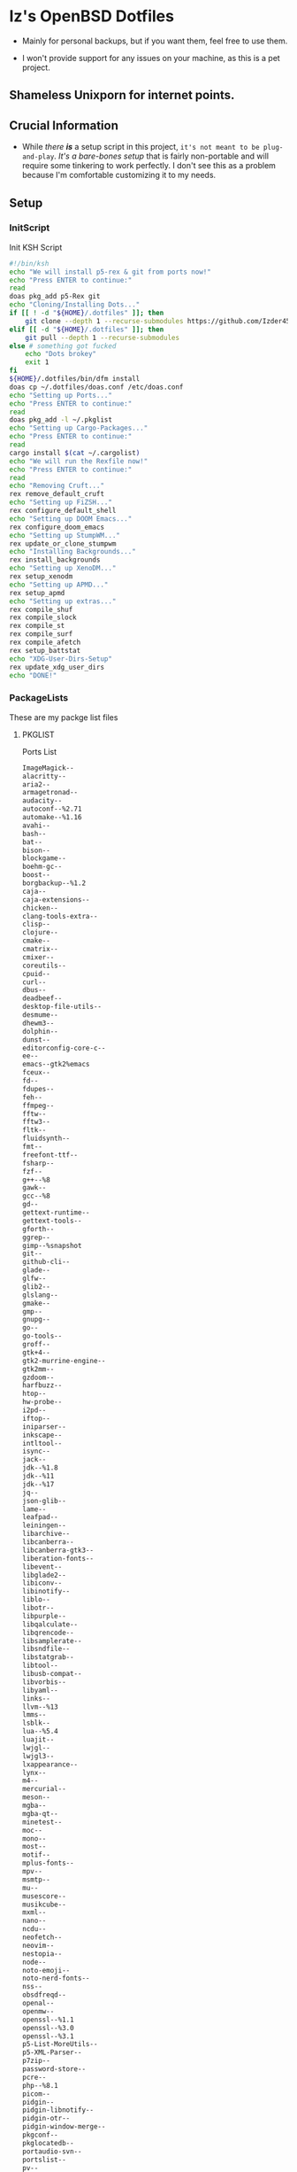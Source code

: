 * Iz's OpenBSD Dotfiles

- Mainly for personal backups, but if you want them, feel free to use them.

- I won't provide support for any issues on your machine, as this is a pet project.

** Shameless Unixporn for internet points.

#+html: <p align="center"><img width=700 src="assets/XenoDM.png" /></p>

#+html: <p align="center"><img width=700 src="assets/StumpWM.png" /></p>

#+html: <p align="center"><img width=700 src="assets/Emacs.png" /></p>

** Crucial Information

- While /there *is*/ a setup script in this project, =it's not meant to be plug-and-play=. /It's a bare-bones setup/ that is fairly non-portable and will require some tinkering to work perfectly. I don't see this as a problem because I'm comfortable customizing it to my needs.

** Setup
*** InitScript

Init KSH Script

#+BEGIN_SRC sh :tangle setup.ksh
#!/bin/ksh
echo "We will install p5-rex & git from ports now!"
echo "Press ENTER to continue:"
read
doas pkg_add p5-Rex git
echo "Cloning/Installing Dots..."
if [[ ! -d "${HOME}/.dotfiles" ]]; then
    git clone --depth 1 --recurse-submodules https://github.com/Izder456/dotfiles $HOME/.dotfiles
elif [[ -d "${HOME}/.dotfiles" ]]; then
    git pull --depth 1 --recurse-submodules
else # something got fucked
    echo "Dots brokey"
    exit 1
fi
${HOME}/.dotfiles/bin/dfm install
doas cp ~/.dotfiles/doas.conf /etc/doas.conf
echo "Setting up Ports..."
echo "Press ENTER to continue:"
read
doas pkg_add -l ~/.pkglist
echo "Setting up Cargo-Packages..."
echo "Press ENTER to continue:"
read
cargo install $(cat ~/.cargolist)
echo "We will run the Rexfile now!"
echo "Press ENTER to continue:"
read
echo "Removing Cruft..."
rex remove_default_cruft
echo "Setting up FiZSH..."
rex configure_default_shell
echo "Setting up DOOM Emacs..."
rex configure_doom_emacs
echo "Setting up StumpWM..."
rex update_or_clone_stumpwm
echo "Installing Backgrounds..."
rex install_backgrounds
echo "Setting up XenoDM..."
rex setup_xenodm
echo "Setting up APMD..."
rex setup_apmd
echo "Setting up extras..."
rex compile_shuf
rex compile_slock
rex compile_st
rex compile_surf
rex compile_afetch
rex setup_battstat
echo "XDG-User-Dirs-Setup"
rex update_xdg_user_dirs
echo "DONE!"
#+END_SRC

*** PackageLists

These are my packge list files

**** PKGLIST

Ports List

#+BEGIN_SRC txt :tangle .pkglist
ImageMagick--
alacritty--
aria2--
armagetronad--
audacity--
autoconf--%2.71
automake--%1.16
avahi--
bash--
bat--
bison--
blockgame--
boehm-gc--
boost--
borgbackup--%1.2
caja--
caja-extensions--
chicken--
clang-tools-extra--
clisp--
clojure--
cmake--
cmatrix--
cmixer--
coreutils--
cpuid--
curl--
dbus--
deadbeef--
desktop-file-utils--
desmume--
dhewm3--
dolphin--
dunst--
editorconfig-core-c--
ee--
emacs--gtk2%emacs
fceux--
fd--
fdupes--
feh--
ffmpeg--
fftw--
fftw3--
fltk--
fluidsynth--
fmt--
freefont-ttf--
fsharp--
fzf--
g++--%8
gawk--
gcc--%8
gd--
gettext-runtime--
gettext-tools--
gforth--
ggrep--
gimp--%snapshot
git--
github-cli--
glade--
glfw--
glib2--
glslang--
gmake--
gmp--
gnupg--
go--
go-tools--
groff--
gtk+4--
gtk2-murrine-engine--
gtk2mm--
gzdoom--
harfbuzz--
htop--
hw-probe--
i2pd--
iftop--
iniparser--
inkscape--
intltool--
isync--
jack--
jdk--%1.8
jdk--%11
jdk--%17
jq--
json-glib--
lame--
leafpad--
leiningen--
libarchive--
libcanberra--
libcanberra-gtk3--
liberation-fonts--
libevent--
libglade2--
libiconv--
libinotify--
liblo--
libotr--
libpurple--
libqalculate--
libqrencode--
libsamplerate--
libsndfile--
libstatgrab--
libtool--
libusb-compat--
libvorbis--
libyaml--
links--
llvm--%13
lmms--
lsblk--
lua--%5.4
luajit--
lwjgl--
lwjgl3--
lxappearance--
lynx--
m4--
mercurial--
meson--
mgba--
mgba-qt--
minetest--
moc--
mono--
most--
motif--
mplus-fonts--
mpv--
msmtp--
mu--
musescore--
musikcube--
mxml--
nano--
ncdu--
neofetch--
neovim--
nestopia--
node--
noto-emoji--
noto-nerd-fonts--
nss--
obsdfreqd--
openal--
openmw--
openssl--%1.1
openssl--%3.0
openssl--%3.1
p5-List-MoreUtils--
p5-XML-Parser--
p7zip--
password-store--
pcre--
php--%8.1
picom--
pidgin--
pidgin-libnotify--
pidgin-otr--
pidgin-window-merge--
pkgconf--
pkglocatedb--
portaudio-svn--
portslist--
pv--
py3-isort--
py3-pandas--
py3-pip--
py3-pipx--
py3-pytest-subtests--
py3-test-isort--
python--%3.11
quirks--
ripgrep--
rofi--
ruby--%3.2
rust--
sbcl--
screen--shm
screenkey--
scrot--
sdl2--
sdl2-gfx--
sdl2-image--
sdl2-net--
sdl2-pango--
sdl2-ttf--
shared-mime-info--
shellcheck--
shfmt--
snes9x--
speedtest-cli--
spleen--
ssh-copy-id--
sshfs-fuse--
stumpwm--
subversion--
supertux--
supertuxkart--
texinfo--
thunderbird--
tidy--
tor--
tree--
ungoogled-chromium--
unifont--
upower--
urlview--slang
vlc--
vulkan-headers--
vulkan-loader--
vulkan-tools--
vulkan-validation-layers--
wget--
wireguard-tools--
xarchiver--
xclip--
xdg-user-dirs--
xdg-utils--
xz--
yt-dlp--
zsh--
#+END_SRC

**** CARGOLIST

Cargo Package List

#+BEGIN_SRC txt :tangle .cargolist
cargo-update-installed du-dust eza hyperfine onefetch oxipng sd tere tokei
#+END_SRC

*** Rexfile
**** Perl-Boilerplate

Set up "subroutines" in perl, That I'll use later.

#+BEGIN_SRC perl :tangle Rexfile
use 5.36.0;
use Rex -feature => ['1.4'];

# Set PATH explicitly
$ENV{'PATH'} = '/bin:/usr/bin:/sbin:/usr/sbin:/usr/X11R6/bin:/usr/local/bin:/usr/local/sbin:$HOME/bin';

# No Magic
USERHOME = "$ENV{HOME}";
GITHUB = "https://github.com";

#+END_SRC

**** Remove-Cruft

I don't need some of these defaults

#+BEGIN_SRC perl :tangle Rexfile
# task to clean home dir
task 'remove_default_cruft', sub {
  unlink(
    "$USERHOME/.cshrc",
    "$USERHOME/.login",
    "$USERHOME/.mailrc",
    "$USERHOME/.profile",
    "$USERHOME/.Xdefaults",
    "$USERHOME/.cvsrc"
  );
  system('doas', 'chmod', '0700', "$USERHOME");
};
#+END_SRC

**** Dots-Install

+ dfm install script config

#+BEGIN_SRC txt :tangle .dfminstall
.fonts recurse
.git recurse
.icons recurse
.themes recurse
.moc recurse
.config recurse
.local recurse
LICENSE.txt skip
README.org skip
doas.conf skip
setup.ksh skip
setup.pl.bak skip
bin skip
assets skip
backgrounds skip
Emacs-Config skip
StumpWM-Config skip
XenoDM-Config skip
APM-Config skip
README.org skip
#+END_SRC

**** FiZSH-Setup

This is a zsh frontend, that emulates the functionality of fish

#+BEGIN_SRC perl :tangle Rexfile
# Configures and sets up the default shell
task 'configure_default_shell', sub {
  say "We will install FiZSH now!";
  say "Press ENTER to continue:";
  <STDIN>;
  my %plugin = (
                    "zsh-openbsd" => "$GITHUB/sizeofvoid/openbsd-zsh-completions.git",
                    "zsh-fzf" => "$GITHUB/Aloxaf/fzf-tab.git",
                    "zsh-suggest" => "$GITHUB/zsh-users/zsh-autosuggestions.git",
                    "zsh-256" => "$GITHUB/chissicool/zsh-256color.git",
                    "zsh-fsh" => "$GITHUB/zdharma-continuum/fast-syntax-highlighting.git"
                );
  foreach $key (keys %plugins) {
    my clonedir = "$USERHOME/.$key";
    my cloneuri = $plugins{$key};
    if (-d $clonedir) {
      chdir("$clonedir");
      system('git', 'pull');
    } else {
      system('git', 'clone', "$cloneuri", "$clonedir");
    }
  }
  # Grab fizsh src setup
  if (-d "$USERHOME/.fizsh") {
    chdir "$USERHOME/.fizsh";
  } else {
    system('git', 'clone', "$GITHUB/zsh-users/fizsh.git', "$USERHOME/.fizsh");
    chdir "$USERHOME/.fizsh";
  }
  system('./configure');
  system('make');
  system('doas', 'make', 'install');
  system('cp', "$USERHOME/.dotfiles/.fizshrc", "$USERHOME/.fizsh/.fizshrc");
  system('chsh', '-s', '/usr/local/bin/fizsh');
};
#+END_SRC

#+RESULTS:

**** Emacs-Setup

I use Emacs, btw

#+BEGIN_SRC perl :tangle Rexfile
# Configures and installs doom emacs
task 'configure_doom_emacs', sub {
  say "We will install Doom-Emacs now!";
  say "Press ENTER to continue:";
  <STDIN>;
  if (-d "$USERHOME/.emacs.d") {
    chdir "$USERHOME/.emacs.d";
  } else {
    system('git', 'clone', '--depth', '1', 'https://github.com/hlissner/doom-emacs.git', "$USERHOME/.emacs.d/");
    chdir "$USERHOME/.emacs.d";
  }
  system("$USERHOME/.emacs.d/bin/doom", 'install', '--config', '--env', '--fonts');
  if (-d "$USERHOME/.doom.d") {
    system('rm', '-rvf', "$USERHOME/.doom.d");
  }
  system('ln', '-sf', "$USERHOME/.dotfiles/Emacs-Config", "$USERHOME/.doom.d");
  system("$USERHOME/.emacs.d/bin/doom", 'sync');
};
#+END_SRC

**** StumpWM-Setup

Yeah, this weird WM...

#+BEGIN_SRC perl :tangle Rexfile
task 'update_or_clone_stumpwm', sub {
  say "We will set up StumpWM now!";
  say "Press ENTER to continue:";
  <STDIN>;
  if (-d "$USERHOME/.stumpwm.d") {
    chdir "$USERHOME/.stumpwm.d";
  } else {
    system('ln', '-sf', "$USERHOME/.dotfiles/StumpWM-Config", "$USERHOME/.stumpwm.d");
  };
};
#+END_SRC

**** XenoDM/Background-Setup

Because XDM wasn't cutting it...

#+BEGIN_SRC perl :tangle Rexfile
# Installs backgrounds to /usr/local/share/backgrounds
task 'install_backgrounds', sub {
  say "We will install backgrounds now!";
  say "Press ENTER to continue:";
  <STDIN>;
  system('doas', 'mkdir', '-p', '/usr/local/share/backgrounds');
  system('doas', 'cp', '-rvf', glob("$USERHOME/.dotfiles/backgrounds/*"), '/usr/local/share/backgrounds');
};

# Sets up Xenodm configuration
task 'setup_xenodm', sub {
  say "We will set up XenoDM now!";
  say "Press ENTER to continue:";
  <STDIN>;
  system('doas', 'cp', '-rvf', glob("$USERHOME/.dotfiles/XenoDM-Config/*"), '/etc/X11/xenodm/');
};
#+END_SRC

**** APMD_AutoHook-Lock

Setup Laptop Slock shell-close autohook

#+BEGIN_SRC perl :tangle Rexfile
task 'setup_apmd', sub {
  say "We will set up APM-Autohook now!";
  say "Press ENTER to continue:";
  <STDIN>;
  system('doas', 'mkdir', '/etc/apm');
  system('doas', 'cp', '-rvf', glob("$USERHOME/.dotfiles/APM-Config/*"), '/etc/apm/');
};
#+END_SRC

**** Extra-Packages

Extra stuff thats not in ports, cargo or base

#+BEGIN_SRC perl :tangle Rexfile
# Compiles shuf re-implementation
task 'compile_shuf', sub {
  say "We will compile shuf now!";
  say "Press ENTER to continue:";
  <STDIN>;
  system('git', 'clone', '$GITHUB/ibara/shuf.git', "$USERHOME/.shuf");
  chdir "$USERHOME/.shuf";
  system('./configure');
  system('make');
  system('doas', 'make', 'install');
};

# Compiles in my Slock Setup
task 'compile_slock', sub {
  say "We will compile suckless lock now!";
  say "Press ENTER to continue:";
  <STDIN>;
  system('git', 'clone', '$GITHUB/Izder456/slock.git', "$USERHOME/.slock");
  chdir "$USERHOME/.slock";
  system('make');
  system('doas', 'make', 'install');
};


# Compiles in my SURF Setup
task 'compile_surf', sub {
  say "We will compile suckless surf now!";
  say "Press ENTER to continue:";
  <STDIN>;
  system('git', 'clone', '$GITHUB/Izder456/surf.git', "$USERHOME/.surf-src");
  chdir "$USERHOME/.surf-src";
  system('make');
  system('doas', 'make', 'install');
};


# Compiles in my ST Setup
task 'compile_st', sub {
  say "We will compile suckless term now!";
  say "Press ENTER to continue:";
  <STDIN>;
  system('git', 'clone', '$GITHUB/Izder456/st.git', "$USERHOME/.st");
  chdir "$USERHOME/.st";
  system('make');
  system('doas', 'make', 'install');
};

# Compiles afetch
task 'compile_afetch', sub {
  say "We will compile afetch now!";
  say "Press ENTER to continue:";
  <STDIN>;
  system('git', 'clone', '$GITHUB/13-CF/afetch.git', "$USERHOME/.afetch");
  chdir "$USERHOME/.afetch";
  system('make');
  system('doas', 'make', 'install');
};

# Setup Battery Monitor
task 'setup_battstat', sub {
  say "We will set up battery monitor now!";
  say "Press ENTER to continue:";
  <STDIN>;
  system('git', 'clone', '$GITHUB/imwally/battstat.git', "$USERHOME/.battstat");
  chdir "$USERHOME/.battstat";
  system('doas', 'install', './battstat', '/usr/local/bin');
};

#+END_SRC

**** Xdg-UserDirs

Setup Homedir Paths

#+BEGIN_SRC perl :tangle Rexfile
# Updates XDG user directories
task 'update_xdg_user_dirs', sub {
  say "We will set xdg-user-dirs now!";
  say "Press ENTER to continue:";
  <STDIN>;
  system('xdg-user-dirs-update');
  system('mkdir', "$USERHOME/Projects");
};
#+END_SRC

** Setup Script

*** Do as user:

#+BEGIN_SRC
$ ftp -o ./setup.ksh $GITHUB/izder456/dotfiles/raw/main/setup.ksh
$ chmod +x setup.ksh
$ ./setup.ksh
#+END_SRC

** Note:

- My script doesn't perform any performance tweaking. Users should refer to [[https://openbsd.org/faq][the FAQ]], [[https://man.openbsd.org][manpages]], or the unofficial [[https://www.openbsdhandbook.com][OpenBSD Handbook]] for that.

- for laptops, I /highly recommend/ solene%'s power management daemon [[https://dataswamp.org/~solene/2022-03-21-openbsd-cool-frequency.html][obsdfreqd]]

- When the script installs dependencies, always choose the latest version when given a version choice from ~pkg_add~, except for Emacs, where you should choose the gtk2 variant.

* DISCLAIMER

- I'm not responsible for any system breakage due to my code.

- If you're unsure, refer to [[LICENSE.txt][THE LICENSE]] to see how seriously I take this.

- Use with caution.
